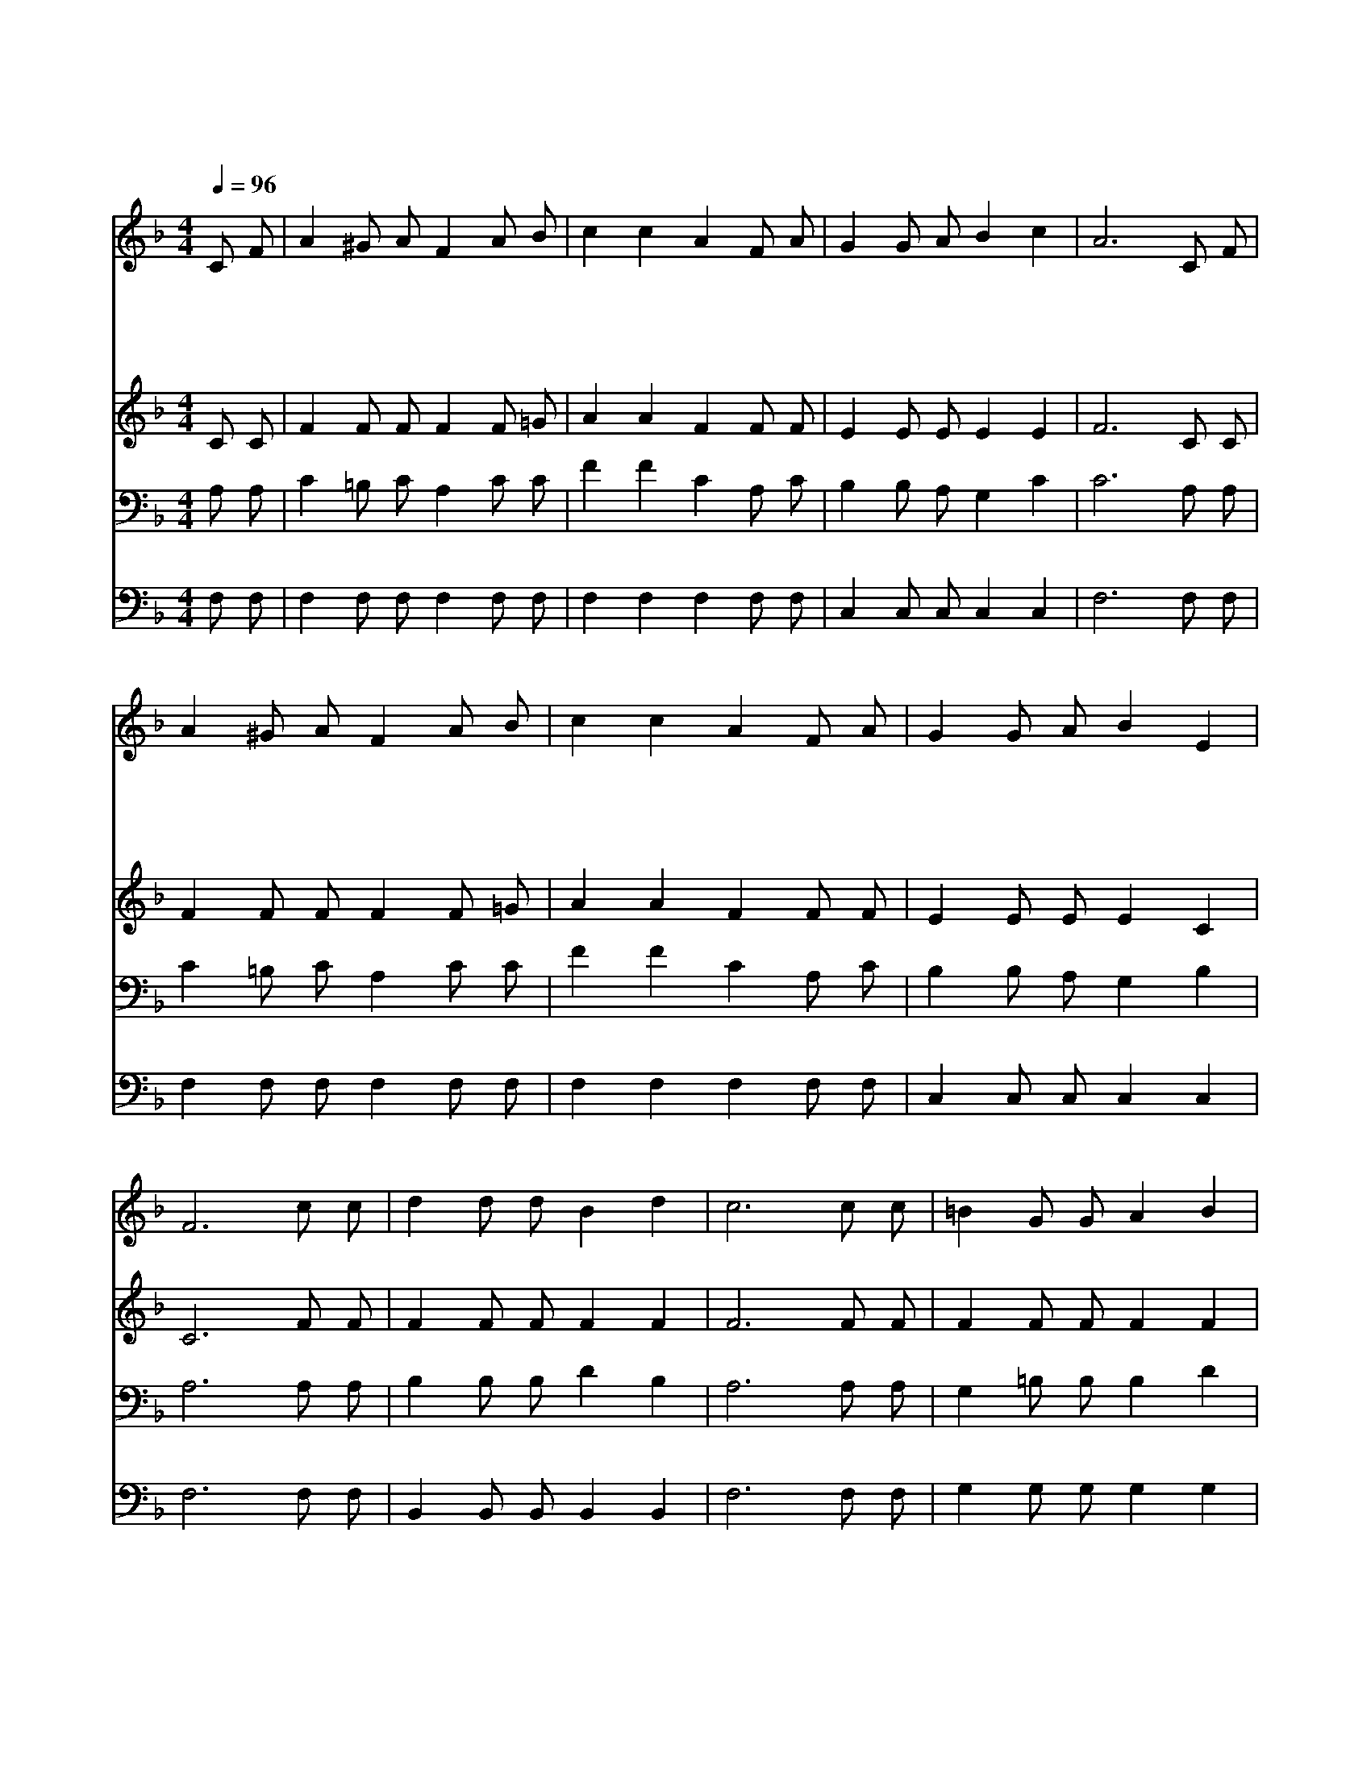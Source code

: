 X:456
T:거친 세상에서 실패하거든
Z:B.B.McKinney
Z:Copyright © 1997 by Àü µµ È¯
Z:All Rights Reserved
%%score 1 2 3 4
L:1/8
Q:1/4=96
M:4/4
I:linebreak $
K:F
V:1 treble
V:2 treble
V:3 bass
V:4 bass
V:1
 C F | A2 ^G A F2 A B | c2 c2 A2 F A | G2 G A B2 c2 | A6 C F | A2 ^G A F2 A B | c2 c2 A2 F A | %7
w: 거 친|세 상 에 서 실 패|하 거 든 그 손|못 자 국 만 져|라 고 된|일 하 다 가 힘 을|얻 으 리 그 손|
w: 네 가|어 둠 속 을 걸 어|갈 때 에 그 손|못 자 국 만 져|라 주 가|참 평 안 을 네 게|주 시 리 * *|
w: 네 가|부 활 의 주 따 라|가 려 면 그 손|못 자 국 만 져|라 네 가|주 안 에 서 길 이|살 리 라 * *|
w: 너 의|죄 악 의 짐 무 거|울 때 에 그 손|못 자 국 만 져|라 마 음|문 열 고 서 주 를|모 셔 라 * *|
 G2 G A B2 E2 | F6 c c | d2 d d B2 d2 | c6 c c | =B2 G G A2 B2 | c6 C F | A2 ^G A F2 A A | %14
w: 못 자 국 만 져|라 그 손|못 자 국 만 져|라 그 손|못 자 국 만 져|라 주 가|널 지 키 며 인 도|
w: |||||||
w: |||||||
w: |||||||
 B2 c2 d2 d d | c2 G A B2 E2 | F6 :| |] %18
w: 하 시 리 그 손|못 자 국 만 져|라||
w: ||||
w: ||||
w: ||||
V:2
 C C | F2 F F F2 F =G | A2 A2 F2 F F | E2 E E E2 E2 | F6 C C | F2 F F F2 F =G | A2 A2 F2 F F | %7
 E2 E E E2 C2 | C6 F F | F2 F F F2 F2 | F6 F F | F2 F F F2 F2 | E6 C C | F2 F F F2 F F | %14
 F2 F2 F2 F F | F2 E E E2 C2 | C6 :| |] %18
V:3
 A, A, | C2 =B, C A,2 C C | F2 F2 C2 A, C | B,2 B, A, G,2 C2 | C6 A, A, | C2 =B, C A,2 C C | %6
 F2 F2 C2 A, C | B,2 B, A, G,2 B,2 | A,6 A, A, | B,2 B, B, D2 B,2 | A,6 A, A, | G,2 =B, B, B,2 D2 | %12
 C6 A, A, | C2 =B, C A,2 C C | B,2 A,2 B,2 ^G, G, | A,2 B, A, G,2 B,2 | [F,A,]6 :| |] %18
V:4
 F, F, | F,2 F, F, F,2 F, F, | F,2 F,2 F,2 F, F, | C,2 C, C, C,2 C,2 | F,6 F, F, | %5
 F,2 F, F, F,2 F, F, | F,2 F,2 F,2 F, F, | C,2 C, C, C,2 C,2 | F,6 F, F, | B,,2 B,, B,, B,,2 B,,2 | %10
 F,6 F, F, | G,2 G, G, G,2 G,2 | C,6 F, F, | F,2 F, F, F,2 _E, E, | D,2 C,2 B,,2 =B,, B,, | %15
 C,2 C, C, C,2 C,2 | F,,6 :| |] %18
